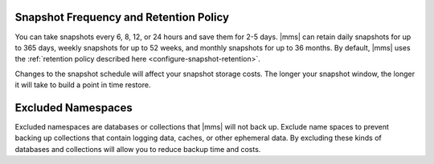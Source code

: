 Snapshot Frequency and Retention Policy
+++++++++++++++++++++++++++++++++++++++

You can take snapshots every 6, 8, 12, or 24 hours and save them for 2-5
days. |mms| can retain daily snapshots for up to 365 days, weekly snapshots
for up to 52 weeks, and monthly snapshots for up to 36 months. By default,
|mms| uses the :ref:`retention policy described here
<configure-snapshot-retention>`.

.. only:: onprem

   Depending on how long your save 6-hour snapshots, you can set
   point-in-time restores going back 1, 2, 3, or 4 days.

Changes to the snapshot schedule will affect your snapshot storage costs. The
longer your snapshot window, the longer it will take to build a point in time
restore.

Excluded Namespaces
+++++++++++++++++++

Excluded namespaces are databases or collections that |mms| will not
back up. Exclude name spaces to prevent backing up collections that
contain logging data, caches, or other ephemeral data. By excluding
these kinds of databases and collections will allow you to reduce
backup time and costs.
